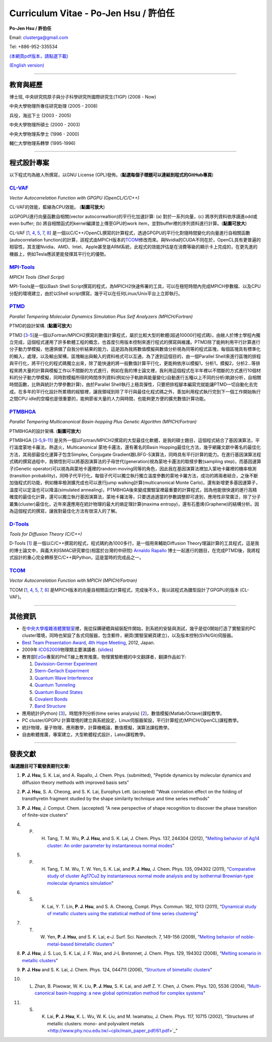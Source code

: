 .. title: Curriculum Vitae (許伯任)
.. slug: cv_zh
.. date: 20131210 16:24:36
.. tags: 
.. link: 
.. description: Created at 20130419 13:19:53

.. 請記得加上slug，會以slug名稱產生副檔名為.html的文章
.. 同時，別忘了加上tags喔!

*********************************************
Curriculum Vitae - Po-Jen Hsu / 許伯任
*********************************************

.. 文章起始CONTACT INFORMATION

**Po-Jen Hsu / 許伯任**

Email:   clusterga@gmail.com

Tel:     +886-952-335534

`(本網頁pdf版本，請點選下載) <http://sophAi.github.io/arch_2013/files_2013/cv/PoJenHsu_Cv.pdf>`_

`(English version) <http://sophai.github.io/arch_2013/stories/cv.html>`_

__________________________________________________

教育與經歷
----------

博士班, 中央研究院原子與分子科學研究所國際研究生(TIGP) (2008 - Now)

中央大學物理所專任研究助理 (2005 - 2008)

兵役，海巡下士 (2003 - 2005) 

中央大學物理所碩士 (2000 - 2003)

中央大學物理系學士 (1996 - 2000)

輔仁大學物理系轉學 (1995-1996)

___________________________________________________

程式設計專案
------------

以下程式均為敝人所撰寫，以GNU License (GPL)發佈。(**點選每個子標題可以連結到程式的GitHub專頁**)

`CL-VAF`_
~~~~~~~~~~~

*Vector Autocorrelation Function with GPGPU (OpenCL/C/C++)*

.. image:: ../../arch_2013/files_2013/cv/gpu_performance.png
   :width: 480
   :target: ../../arch_2013/files_2013/cv/gpu_performance.png

CL-VAF的效能，藍線為CPU效能。 (**點圖可放大**)

.. image:: ../../arch_2013/files_2013/cv/clvaf.png
   :width: 480
   :target: ../../arch_2013/files_2013/cv/clvaf.png

以GPGPU進行向量函數自相關(vector autocorrealtion)的平行化加速計算: (a) 對於一系列向量，(c) 將序列資料依序讀進odd或even buffer; (b) 將自相關函式的kernel編譯並上傳至GPU的work item，並對buffer裡的序列資料進行計算。(**點圖可放大**)


CL-VAF [`1`_, `4`_, `5`_, `7`_, `8`_\ ] 是一個以C/C++/OpenCL撰寫的計算程式，透過GPGPU的平行化對隨時間變化的向量進行自相關函數(autocorrelation function)的計算，該程式由MPICH版本的\ `TCOM`_\ 修改而來。與Nvidia的CUDA不同在於，OpenCL具有更普遍的相容性，其支援Nvidia、AMD、Intel、Apple甚至是ARM系統，此程式的效能評估是在消費等級的顯示卡上完成的，在更先進的機器上，例如Tesla應該更能發揮其平行化的優勢。

`MPI-Tools`_
~~~~~~~~~~~~~~

*MPICH Tools (Shell Script)*

MPI-Tools是一個以Bash Shell Script撰寫的程式，為MPICH2快速佈署的工具，可以在極短時間內完成MPICH參數檔、以及CPU分配的環境建立，由於以Shell script撰寫，幾乎可以在任何Linux/Unix平台上立即執行。


`PTMD`_
~~~~~~~~~~

*Parallel Tempering Molecular Dynamics Simulation Plus Self Analyzers (MPICH/Fortran)*

.. image:: ../../arch_2013/files_2013/cv/ptmd.png
   :width: 480
   :target: ../../arch_2013/files_2013/cv/ptmd.png

PTMD的設計架構. (**點圖可放大**)

PTMD [`3`_-\ `5`_\ ]是一個以Fortran/MPICH2撰寫的數值計算程式，屬於比較大型的軟體(超過10000行程式碼)，由敝人於博士學程內獨立完成，這個程式運用了許多軟體工程的概念，也首度引用版本控制來進行程式的撰寫與維護。PTMD除了能夠利用平行計算進行分子動力學模擬，他還俱備了自我分析結果的能力，這是因為我將數值模擬與數值分析視為同等的程式區塊，每個區塊具有標準化的輸入，處理，以及輸出架構，區塊輸出與輸入的資料格式可以互通，為了達到這個目的，由一個Parallel Shell來進行區塊的排程與平行化，將平行化的程式碼獨立出來，除了能快速的將一般數值計算平行化，更能夠依序以模擬1，分析1，模擬2，分析2...等排程來將大量的計算與模擬工作以不間斷的方式進行，例如在我的博士論文裡，我利用這個程式在半年裡以不間斷的方式進行10個材料的分子動力學模擬，同時對模擬所得的時間序列資料(例如分子軌跡與能量變化)自動進行五種以上不同的分析(軌跡分析，自相關時間函數，比熱與統計力學參數計算)，由於Parallel Shell執行上極具彈性，只要把排程腳本編寫完就能讓PTMD一切自動化去完成。在多年的平行化設計所累積的經驗裡，讓我領域到除了平行與最佳化程式碼之外，善加利用程式執行完到下一個工作開始執行之間CPU idle的空檔也是很重要的，能夠節省大量的人力與時間，也能夠更方便的擴充數值計算功能。


`PTMBHGA`_
~~~~~~~~~~~~

*Parallel Tempering Multicanonical Basin-hopping Plus Genetic Algorithm (MPICH/Fortran)*

.. image:: ../../arch_2013/files_2013/cv/ptmbhga.png
   :width: 480
   :target: ../../arch_2013/files_2013/cv/ptmbhga.png

PTMBHGA的設計架構. (**點圖可放大**)

PTMBHGA [`3`_-\ `5`_,\ `9`_-\ `11`_\ ] 是另外一個以Fortran/MPICH2撰寫的大型最佳化軟體，是我的碩士題目，這個程式結合了基因演算法，平行溫度蒙地卡羅法，熱退火，Multicanonical 蒙地卡邏法，還有著名的Basin Hopping最佳化方法，幾乎網羅文獻中著名的最佳化方法，其局部最佳化運算子包含Simplex, Conjugate Gradient跟LBFG-S演算法，同時具有平行計算的能力。在進行基因演算法程式碼的撰寫過程中，我領悟到可以將基因演算法的子母世代(generation)視為蒙地卡邏法的取樣步數(sampling step)，而基因運算子(Genetic operator)可以視為與蒙地卡邏裡的random moving同等的角色，因此我在基因演算法裡加入蒙地卡羅裡的機率檢測(transition probability)，同時子代平行化，每個子代可以獨立執行獨立溫度參數的蒙地卡羅方法，成功的將兩者結合，之後不斷加強程式的功能，例如機率檢測擴充成也可以進行jump walking計算(multicanonical Monte Carlo)，還有新增更多基因運算子，溫度可以定溫也可以降溫(simulated annealing)，PTMBHGA後來變成實驗室裡最重要的計算程式，因為他能很快速的進行高精確度的最佳化計算，還可以獨立執行基因演算法，蒙地卡羅法等，只要透過適當的參數調整即可達到，應用性非常廣泛，除了分子叢集(cluster)最佳化，近年來還應用在統計物理的最大的熵定理計算(maxima entropy)，還有石墨烯(Graphene)的結構分析。因為這個程式的撰寫，讓我對最佳化方法有很深入的了解。


`D-Tools`_
~~~~~~~~~~~~~~

*Tools for Diffusion Theory (C/C++)*


D-Tools [`1`_\ ]  是一個以C/C++撰寫的程式，程式碼約為1000多行，是一個用來輔助Diffusion Theory理論計算的工具程式，這是我的博士論文中，與義大利ISMAC研究單位(相當於台灣的中研院) `Arnaldo Rapallo <http://www.ismac.cnr.it/pagine/pagina.aspx?ID=Modelling001&L=IT>`_\  博士一起進行的題目，在完成PTMD後，我將程式設計的重心完全轉移至C/C++與Python，這是當時的完成品之一。


`TCOM`_
~~~~~~~~~

*Vector Autocorrelation Function with MPICH (MPICH/Fortran)*

TCOM [`1`_, `4`_, `5`_, `7`_, `8`_\ ] 是MPICH版本的向量自相關函式計算程式，完成後不久，我以該程式為雛型設計了GPGPU的版本 (CL-VAF)。


___________________________________________

其他資訊
-----------------------

* 在\ `中央大學複雜液體實驗室 <http://www.phy.ncu.edu.tw/~cplx/index.html>`_\ 裡，我從採購硬體與組裝配件開始，到系統的安裝與測試，幾乎是從0開始打造了實驗室的PC cluster環境，同時也架設了各式伺服器，包含郵件，網頁(實驗室網頁建立)，以及版本控制(SVN/Git)伺服器。

* `Best Team Presentation Award <../../arch_2013/files_2013/cv/hope_award.jpg>`_, `4th Hope Meeting <http://www.jsps.go.jp/english/e-hope/gaiyou4.html>`_, 2012, Japan.

* 2009年 `ICOS2009`_\ 物理類主要演講者. (`slides <../../arch_2013/files_2013/cv/icos2009.pdf>`_)

* 教育部\ `EzGo <http://ossacc.moe.edu.tw/uploads/datafile/ezgo7_linux/_ezgo.html>`_\ 專案的PhET線上教育推廣，物理實驗軟體的中文翻譯者，翻譯作品如下:

  #. `Davission-Germer Experiment <http://phet.colorado.edu/zh_TW/simulation/davisson-germer>`_
  #. `Stern-Gerlach Experiment <http://phet.colorado.edu/zh_TW/simulation/stern-gerlach>`_
  #. `Quantum Wave Interference <http://phet.colorado.edu/zh_TW/simulation/quantum-wave-interference>`_
  #. `Quantum Tunneling <http://phet.colorado.edu/zh_TW/simulation/quantum-tunneling>`_
  #. `Quantum Bound States <http://phet.colorado.edu/zh_TW/simulation/bound-states>`_
  #. `Covalent Bonds <http://phet.colorado.edu/zh_TW/simulation/covalent-bonds>`_
  #. `Band Structure <http://phet.colorado.edu/zh_TW/simulation/band-structure>`_

* 應用統計(Python) [`3`_\ ]，時間序列分析(time series analysis) [`2`_\ ]，數值模擬(Matlab/Octave)課程教學。

* PC cluster/GPGPU 計算環境的建立與系統設定，Linux伺服器架設，平行計算程式(MPICH/OpenCL)課程教學。

* 統計物理，量子物理，應用數學，計算機概論，數值模擬，演算法課程教學。

* 自由軟體推廣，專案建立，大型軟體程式設計，Latex課程教學。


.. 文章結尾

.. 超連結(URL)目的區

.. _CL-VAF: https://github.com/sophAi/clvaf.git

.. _MPI-Tools: https://github.com/sophAi/mpitool.git

.. _PTMBHGA: https://github.com/sophAi/ptmbhga.git

.. _PTMD: https://github.com/sophAi/ptmd.git

.. _D-Tools: https://github.com/sophAi/dtool.git

.. _TCOM: https://github.com/sophAi/tcom.git

.. _ICOS2009: http://www.slat.org/icos2009/xoops/modules/tinyd0/index.php?id=10




.. 註腳(Footnote)與引用(Citation)區

_________________________________________________

發表文獻
------------------

(**點選題目可下載發表期刊文章**)

.. _1:

1. **P. J. Hsu**, S. K. Lai, and A. Rapallo, J. Chem. Phys. (submitted), "Peptide dynamics by molecular dynamics and diffusion theory methods with improved basis sets"

.. _2: 

2. **P. J. Hsu**, S. A. Cheong, and S. K. Lai, Europhys Lett. (accepted) "Weak correlation effect on the folding of transthyretin fragment studied by the shape similarity technique and time series methods"

.. _3: 

3. **P. J. Hsu**, J. Comput. Chem. (accepted) "A new perspective of shape recognition to discover the phase transition of finite-size clusters"

.. _4: 

4. P. H. Tang, T. M. Wu, **P. J. Hsu**, and S. K. Lai, J. Chem. Phys. 137, 244304 (2012), "`Melting behavior of Ag14 cluster: An order parameter by instantaneous normal modes <http://www.phy.ncu.edu.tw/~cplx/main_paper_pdf/84.pdf>`_"

.. _5:

5. P. H. Tang, T. M. Wu, T. W. Yen, S. K. Lai, and **P. J. Hsu**, J. Chem. Phys. 135, 094302 (2011), “`Comparative study of cluster Ag17Cu2 by instantaneous normal mode analysis and by isothermal Brownian-type molecular dynamics simulation <http://www.phy.ncu.edu.tw/~cplx/main_paper_pdf/82.pdf>`_"

.. _6:

6. S. K. Lai, Y. T. Lin, **P. J. Hsu**, and S. A. Cheong, Compt. Phys. Commun. 182, 1013 (2011), “`Dynamical study of metallic clusters using the statistical method of time series clustering <http://www.phy.ncu.edu.tw/~cplx/main_paper_pdf/81.pdf>`_"

.. _7:

7. T. W. Yen, **P. J. Hsu**, and S. K. Lai, e-J. Surf. Sci. Nanotech. 7, 149-156 (2009), “`Melting behavior of noble-metal-based bimetallic clusters <http://www.phy.ncu.edu.tw/~cplx/main_paper_pdf/78.pdf>`_"

.. _8:

8. **P. J. Hsu**, J. S. Luo, S. K. Lai, J. F. Wax, and J-L Bretonnet, J. Chem. Phys. 129, 194302 (2008), “`Melting scenario in metallic clusters <http://www.phy.ncu.edu.tw/~cplx/main_paper_pdf/77.pdf>`_"

.. _9:

9. **P. J. Hsu** and S. K. Lai, J. Chem. Phys. 124, 044711 (2006), “`Structure of bimetallic clusters <http://www.phy.ncu.edu.tw/~cplx/main_paper_pdf/71.pdf>`_"

.. _10:

10. L. Zhan, B. Piwowar, W. K. Liu, **P. J. Hsu**, S. K. Lai, and Jeff Z. Y. Chen, J. Chem. Phys. 120, 5536 (2004), “`Multi-canonical basin-hopping: a new global optimization method for complex systems <http://www.phy.ncu.edu.tw/~cplx/main_paper_pdf/63.pdf>`_"

.. _11:

11. S. K. Lai, **P. J. Hsu**, K. L. Wu, W. K. Liu, and M. Iwamatsu, J. Chem. Phys. 117, 10715 (2002), “Structures of metallic clusters: mono- and polyvalent metals <http://www.phy.ncu.edu.tw/~cplx/main_paper_pdf/61.pdf>`_"

